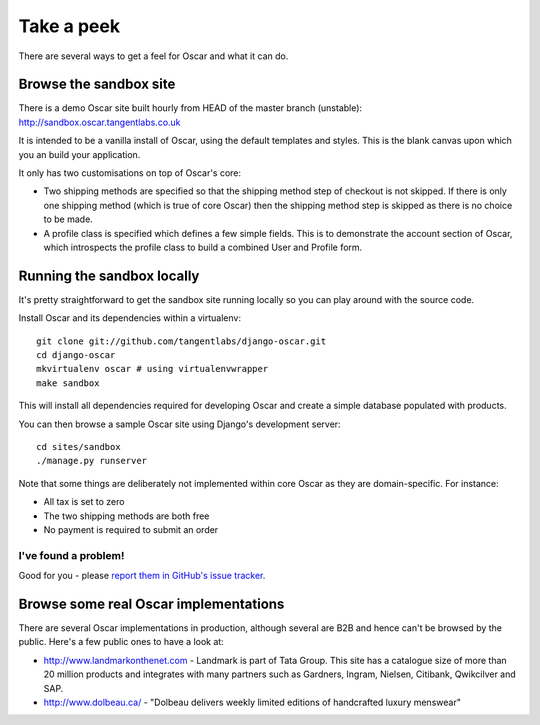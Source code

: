===========
Take a peek
===========

There are several ways to get a feel for Oscar and what it can do.

Browse the sandbox site
=======================

There is a demo Oscar site built hourly from HEAD of the master branch (unstable):
http://sandbox.oscar.tangentlabs.co.uk

It is intended to be a vanilla install of Oscar, using the default templates and
styles.  This is the blank canvas upon which you an build your application.

It only has two customisations on top of Oscar's core:

* Two shipping methods are specified so that the shipping method step of
  checkout is not skipped.  If there is only one shipping method (which is true of core
  Oscar) then the shipping method step is skipped as there is no choice to be
  made.

* A profile class is specified which defines a few simple fields.  This is to
  demonstrate the account section of Oscar, which introspects the profile class
  to build a combined User and Profile form.

Running the sandbox locally
===========================

It's pretty straightforward to get the sandbox site running locally so you can
play around with the source code.

Install Oscar and its dependencies within a virtualenv::

    git clone git://github.com/tangentlabs/django-oscar.git
    cd django-oscar
    mkvirtualenv oscar # using virtualenvwrapper
    make sandbox

This will install all dependencies required for developing Oscar and create a
simple database populated with products.

You can then browse a sample Oscar site using Django's development server::

    cd sites/sandbox
    ./manage.py runserver

Note that some things are deliberately not implemented within core Oscar
as they are domain-specific.  For instance:

* All tax is set to zero
* The two shipping methods are both free
* No payment is required to submit an order

I've found a problem!
---------------------

Good for you - please `report them in GitHub's issue tracker`_.

.. _`report them in GitHub's issue tracker`: https://github.com/tangentlabs/django-oscar/issues

Browse some real Oscar implementations
======================================

There are several Oscar implementations in production, although several are B2B
and hence can't be browsed by the public.  Here's a few public ones to have a
look at:

* http://www.landmarkonthenet.com - Landmark is part of Tata Group.  This site
  has a catalogue size of more than 20 million products and integrates with many
  partners such as Gardners, Ingram, Nielsen, Citibank, Qwikcilver and SAP.

* http://www.dolbeau.ca/ - "Dolbeau delivers weekly limited editions of
  handcrafted luxury menswear"
